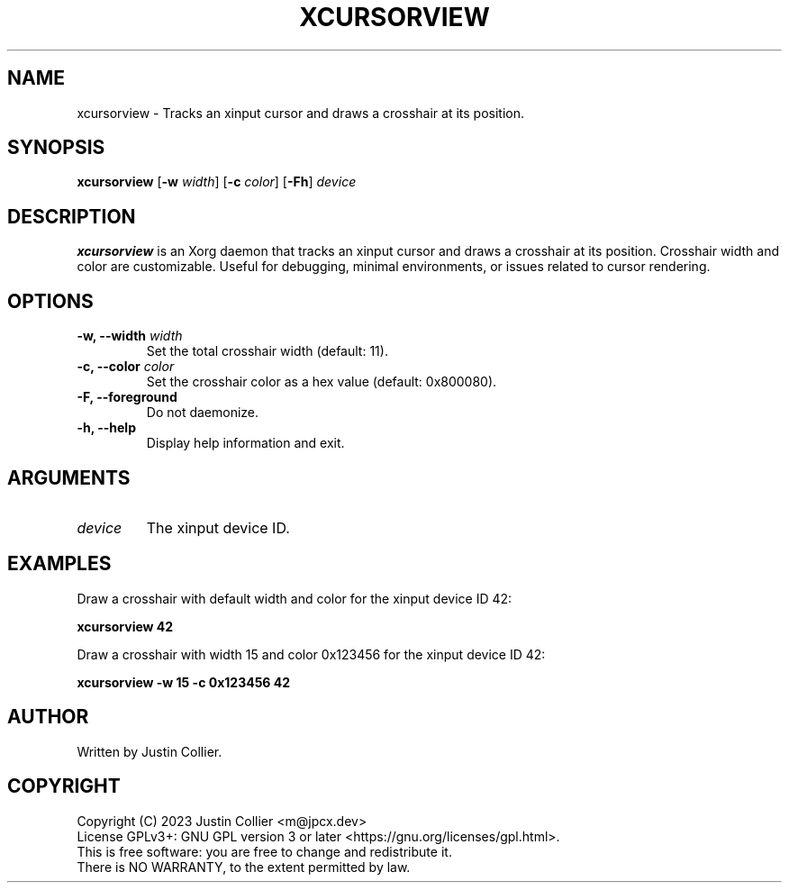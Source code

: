 .\" xcursorview.1
.TH XCURSORVIEW 1 "19 March 2023" "Version 1.0.0" "xcursorview User Manual"

.SH NAME
xcursorview \- Tracks an xinput cursor and draws a crosshair at its position.

.SH SYNOPSIS
.B xcursorview
[\fB\-w\fR \fIwidth\fR] [\fB\-c\fR \fIcolor\fR] [\fB\-Fh\fR] \fIdevice\fR

.SH DESCRIPTION
.B xcursorview
is an Xorg daemon that tracks an xinput cursor and draws a crosshair at its position.
Crosshair width and color are customizable.
Useful for debugging, minimal environments, or issues related to cursor rendering.

.SH OPTIONS
.TP
.B \-w, \-\-width \fIwidth\fR
Set the total crosshair width (default: 11).
.TP
.B \-c, \-\-color \fIcolor\fR
Set the crosshair color as a hex value (default: 0x800080).
.TP
.B \-F, \-\-foreground
Do not daemonize.
.TP
.B \-h, \-\-help
Display help information and exit.

.SH ARGUMENTS
.TP
.B \fIdevice\fR
The xinput device ID.

.SH EXAMPLES
Draw a crosshair with default width and color for the xinput device ID 42:
.P
.B xcursorview 42
.P
Draw a crosshair with width 15 and color 0x123456 for the xinput device ID 42:
.P
.B xcursorview -w 15 -c 0x123456 42

.SH AUTHOR
Written by Justin Collier.

.SH COPYRIGHT
Copyright (C) 2023 Justin Collier <m@jpcx.dev>
.br
License GPLv3+: GNU GPL version 3 or later <https://gnu.org/licenses/gpl.html>.
.br
This is free software: you are free to change and redistribute it.
.br
There is NO WARRANTY, to the extent permitted by law.

